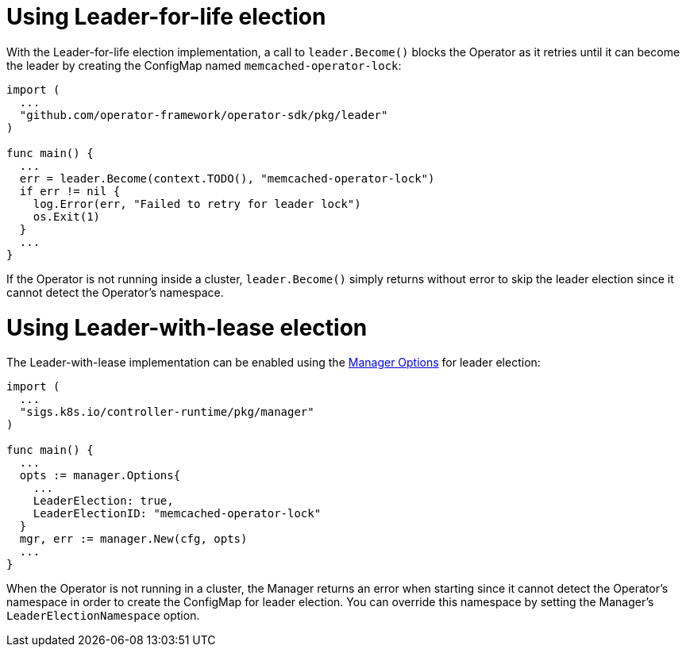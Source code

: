 // Module included in the following assemblies:
//
// * applications/operator_sdk/oosdk-leader-election.adoc

[id="osdk-leader-for-life-election_{context}"]
= Using Leader-for-life election

With the Leader-for-life election implementation, a call to `leader.Become()`
blocks the Operator as it retries until it can become the leader by creating the
ConfigMap named `memcached-operator-lock`:

[source,go]
----
import (
  ...
  "github.com/operator-framework/operator-sdk/pkg/leader"
)

func main() {
  ...
  err = leader.Become(context.TODO(), "memcached-operator-lock")
  if err != nil {
    log.Error(err, "Failed to retry for leader lock")
    os.Exit(1)
  }
  ...
}
----

If the Operator is not running inside a cluster, `leader.Become()` simply
returns without error to skip the leader election since it cannot detect the
Operator's namespace.

[id="osdk-leader-with-lease-election_{context}"]
= Using Leader-with-lease election

The Leader-with-lease implementation can be enabled using the
link:https://godoc.org/github.com/kubernetes-sigs/controller-runtime/pkg/manager#Options[Manager Options]
for leader election:

[source,go]
----
import (
  ...
  "sigs.k8s.io/controller-runtime/pkg/manager"
)

func main() {
  ...
  opts := manager.Options{
    ...
    LeaderElection: true,
    LeaderElectionID: "memcached-operator-lock"
  }
  mgr, err := manager.New(cfg, opts)
  ...
}
----

When the Operator is not running in a cluster, the Manager returns an error when
starting since it cannot detect the Operator's namespace in order to create the
ConfigMap for leader election. You can override this namespace by setting the
Manager's `LeaderElectionNamespace` option.
